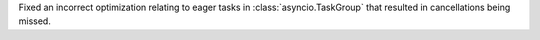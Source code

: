 Fixed an incorrect optimization relating to eager tasks in :class:`asyncio.TaskGroup` that resulted in cancellations being missed.
